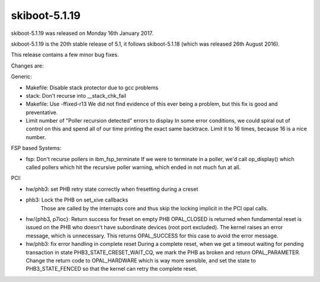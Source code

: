 .. _skiboot-5.1.19:

skiboot-5.1.19
--------------

skiboot-5.1.19 was released on Monday 16th January 2017.

skiboot-5.1.19 is the 20th stable release of 5.1, it follows skiboot-5.1.18
(which was released 26th August 2016).

This release contains a few minor bug fixes.

Changes are:

Generic:

- Makefile: Disable stack protector due to gcc problems
- stack: Don't recurse into __stack_chk_fail
- Makefile: Use -ffixed-r13
  We did not find evidence of this ever being a problem, but this fix
  is good and preventative.
- Limit number of "Poller recursion detected" errors to display
  In some error conditions, we could spiral out of control on this
  and spend all of our time printing the exact same backtrace.
  Limit it to 16 times, because 16 is a nice number.

FSP based Systems:

- fsp: Don't recurse pollers in ibm_fsp_terminate
  If we were to terminate in a poller, we'd call op_display() which
  called pollers which hit the recursive poller warning, which ended
  in not much fun at all.

PCI:

- hw/phb3: set PHB retry state correctly when fresetting during a creset
- phb3: Lock the PHB on set_xive callbacks
    Those are called by the interrupts core and thus skip the locking
    implicit in the PCI opal calls.
- hw/{phb3, p7ioc}: Return success for freset on empty PHB
  OPAL_CLOSED is returned when fundamental reset is issued on the
  PHB who doesn't have subordinate devices (root port excluded).
  The kernel raises an error message, which is unnecessary. This
  returns OPAL_SUCCESS for this case to avoid the error message.
- hw/phb3: fix error handling in complete reset
  During a complete reset, when we get a timeout waiting for pending
  transaction in state PHB3_STATE_CRESET_WAIT_CQ, we mark the PHB as broken
  and return OPAL_PARAMETER.
  Change the return code to OPAL_HARDWARE which is way more sensible, and set
  the state to PHB3_STATE_FENCED so that the kernel can retry the complete
  reset.
